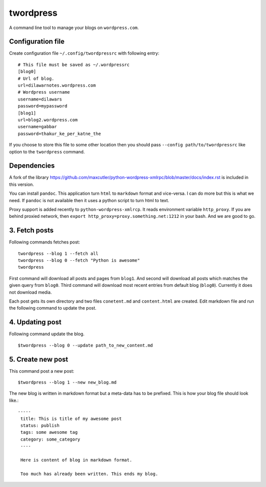 twordpress
==========
A command line tool to manage your blogs on ``wordpress.com``.

Configuration file 
------------------

Create configuration file ``~/.config/twordpressrc`` with following entry::

    # This file must be saved as ~/.wordpressrc 
    [blog0]
    # Url of blog. 
    url=dilawarnotes.wordpress.com
    # Wordpress username
    username=dilawars
    password=mypassword
    [blog1]
    url=blog2.wordpress.com
    username=gabbar
    password=thakur_ke_per_katne_the

If you choose to store this file to some other location then you should pass
``--config path/to/twordpressrc`` like option to the ``twordpress`` command.

Dependencies
------------ 

A fork of the library
https://github.com/maxcutler/python-wordpress-xmlrpc/blob/master/docs/index.rst
is included in this version. 

You can install ``pandoc``. This application turn ``html`` to ``markdown``
format and vice-versa. I can do more but this is what we need. If ``pandoc`` is
not available then it uses a python script to turn html to text.

Proxy support is added recently to ``python-wordpress-xmlrcp``. It reads
environment variable ``http_proxy``. If you are behind proxied network, then
``export http_proxy=proxy.something.net:1212`` in your bash. And we are good to
go.
  

3. Fetch posts 
--------------
Following commands fetches post::

    twordpress --blog 1 --fetch all
    twordpress --blog 0 --fetch "Python is awesome"
    twordpress 

First command will download all posts and pages from ``blog1``. And second will
download all posts which matches the given query from ``blog0``. Third command
will download most recent entries from default blog (``blog0``). Currently it
does not download media.
  
Each post gets its own directory and two files ``conetent.md`` and
``content.html`` are created. Edit markdown file and run the following command
to update the post.

4. Updating post 
----------------

Following command update the blog. ::

    $twordpress --blog 0 --update path_to_new_content.md

5. Create new post 
------------------
This command post a new post::
    
    $twordpress --blog 1 --new new_blog.md

The new blog is written in markdown format but a meta-data has to be prefixed.
This is how your blog file should look like.::

    -----
     title: This is title of my awesome post
     status: publish
     tags: some awesome tag
     category: some_category
     ----

     Here is content of blog in markdown format.

     Too much has already been written. This ends my blog.
